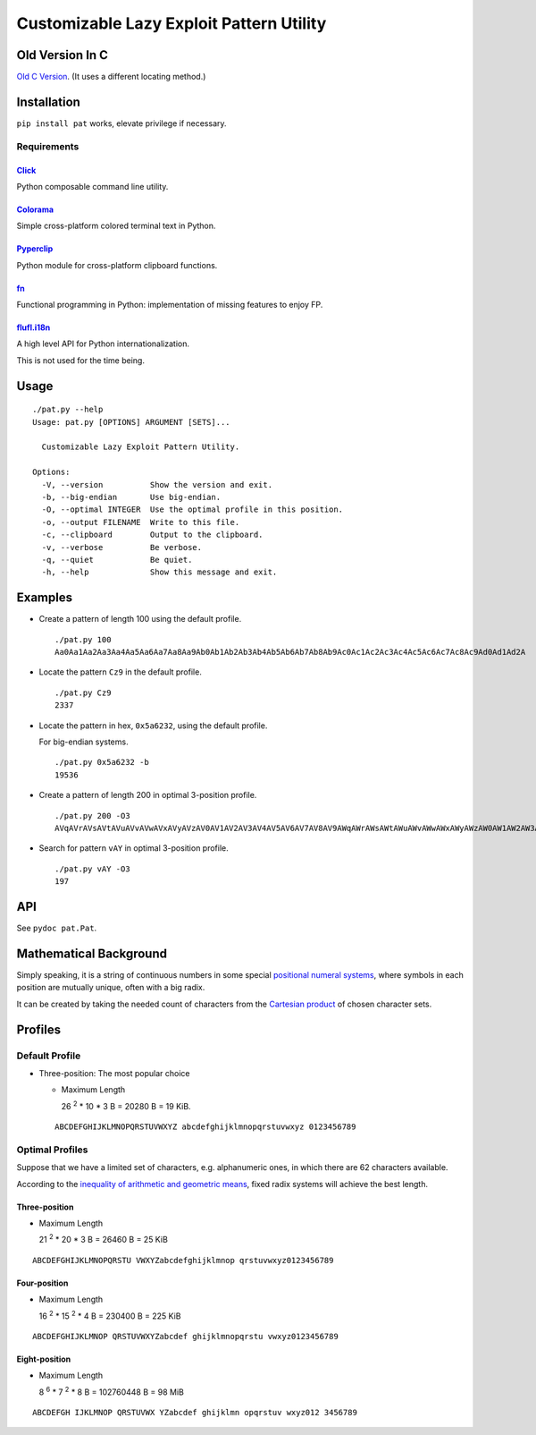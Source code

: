 Customizable Lazy Exploit Pattern Utility
=========================================

.. image:: https://img.shields.io/pypi/v/nine.svg
   :target: https://pypi.python.org/pypi/Pat

.. image:: https://travis-ci.org/NoviceLive/pat.svg?branch=master
   :target: https://travis-ci.org/NoviceLive/pat


Old Version In C
----------------

`Old C Version <historic/>`_. (It uses a different locating method.)


Installation
------------

``pip install pat`` works, elevate privilege if necessary.

Requirements
++++++++++++

Click_
******
Python composable command line utility.

Colorama_
*********

Simple cross-platform colored terminal text in Python.

Pyperclip_
**********

Python module for cross-platform clipboard functions.

fn_
***

Functional programming in Python: implementation of missing features to enjoy FP.

flufl.i18n_
***********

A high level API for Python internationalization.

This is not used for the time being.


Usage
-----

::

   ./pat.py --help
   Usage: pat.py [OPTIONS] ARGUMENT [SETS]...

     Customizable Lazy Exploit Pattern Utility.

   Options:
     -V, --version          Show the version and exit.
     -b, --big-endian       Use big-endian.
     -O, --optimal INTEGER  Use the optimal profile in this position.
     -o, --output FILENAME  Write to this file.
     -c, --clipboard        Output to the clipboard.
     -v, --verbose          Be verbose.
     -q, --quiet            Be quiet.
     -h, --help             Show this message and exit.


Examples
--------

- Create a pattern of length 100 using the default profile.

  ::

     ./pat.py 100
     Aa0Aa1Aa2Aa3Aa4Aa5Aa6Aa7Aa8Aa9Ab0Ab1Ab2Ab3Ab4Ab5Ab6Ab7Ab8Ab9Ac0Ac1Ac2Ac3Ac4Ac5Ac6Ac7Ac8Ac9Ad0Ad1Ad2A

- Locate the pattern ``Cz9`` in the default profile.

  ::

     ./pat.py Cz9
     2337

- Locate the pattern in hex, ``0x5a6232``, using the default profile.

  For big-endian systems.

  ::

     ./pat.py 0x5a6232 -b
     19536

- Create a pattern of length 200 in optimal 3-position profile.

  ::

     ./pat.py 200 -O3
     AVqAVrAVsAVtAVuAVvAVwAVxAVyAVzAV0AV1AV2AV3AV4AV5AV6AV7AV8AV9AWqAWrAWsAWtAWuAWvAWwAWxAWyAWzAW0AW1AW2AW3AW4AW5AW6AW7AW8AW9AXqAXrAXsAXtAXuAXvAXwAXxAXyAXzAX0AX1AX2AX3AX4AX5AX6AX7AX8AX9AYqAYrAYsAYtAYuAYvAY

- Search for pattern ``vAY`` in optimal 3-position profile.

  ::

     ./pat.py vAY -O3
     197


API
---


See ``pydoc pat.Pat``.


Mathematical Background
-----------------------


Simply speaking, it is a string of continuous numbers
in some special `positional numeral systems`_,
where symbols in each position are mutually unique,
often with a big radix.

It can be created by taking the needed count of characters
from the `Cartesian product`_ of chosen character sets.


Profiles
--------

Default Profile
+++++++++++++++

- Three-position: The most popular choice

  - Maximum Length

    26 :sup:`2` * 10 * 3 B = 20280 B = 19 KiB.

  ::

     ABCDEFGHIJKLMNOPQRSTUVWXYZ abcdefghijklmnopqrstuvwxyz 0123456789


Optimal Profiles
++++++++++++++++

Suppose that we have a limited set of characters,
e.g. alphanumeric ones, in which there are 62 characters available.

According to the `inequality of arithmetic and geometric means`_,
fixed radix systems will achieve the best length.


Three-position
**************

- Maximum Length

  21 :sup:`2` * 20 * 3 B = 26460 B = 25 KiB

::

   ABCDEFGHIJKLMNOPQRSTU VWXYZabcdefghijklmnop qrstuvwxyz0123456789

Four-position
*************

- Maximum Length

  16 :sup:`2` * 15 :sup:`2` * 4 B = 230400 B = 225 KiB

::

   ABCDEFGHIJKLMNOP QRSTUVWXYZabcdef ghijklmnopqrstu vwxyz0123456789


Eight-position
**************

- Maximum Length

  8 :sup:`6` * 7 :sup:`2` * 8 B = 102760448 B = 98 MiB

::

   ABCDEFGH IJKLMNOP QRSTUVWX YZabcdef ghijklmn opqrstuv wxyz012 3456789


.. _positional numeral systems: https://en.wikipedia.org/wiki/Positional_notation

.. _Cartesian product: https://en.wikipedia.org/wiki/Cartesian_product

.. _inequality of arithmetic and geometric means: https://en.wikipedia.org/wiki/Inequality_of_arithmetic_and_geometric_means

.. _Colorama: https://github.com/tartley/colorama
.. _Click: https://github.com/mitsuhiko/click
.. _fn: https://github.com/kachayev/fn.py
.. _Pyperclip: https://github.com/asweigart/pyperclip
.. _flufl.i18n: https://gitlab.com/warsaw/flufl.i18n
